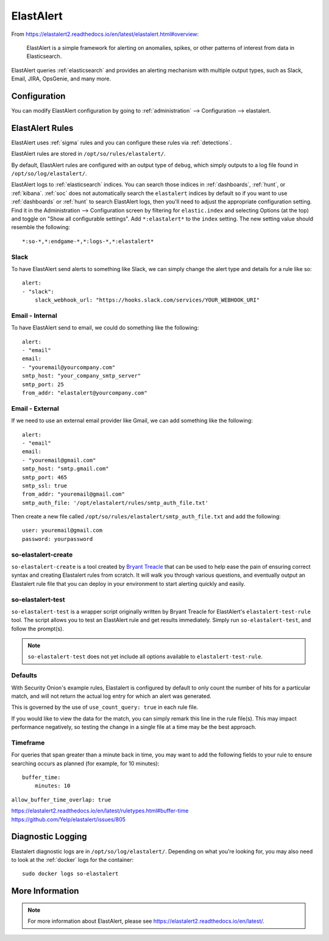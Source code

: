 .. _elastalert:

ElastAlert
==========

From https://elastalert2.readthedocs.io/en/latest/elastalert.html#overview:

    ElastAlert is a simple framework for alerting on anomalies, spikes, or other patterns of interest from data in Elasticsearch.

ElastAlert queries :ref:`elasticsearch` and provides an alerting mechanism with multiple output types, such as Slack, Email, JIRA, OpsGenie, and many more.

Configuration
-------------

You can modify ElastAlert configuration by going to :ref:`administration` --> Configuration --> elastalert.

.. image:: images/config-item-elastalert.png
  :target: _images/config-item-elastalert.png

ElastAlert Rules
----------------

ElastAlert uses :ref:`sigma` rules and you can configure these rules via :ref:`detections`.

ElastAlert rules are stored in ``/opt/so/rules/elastalert/``.

By default, ElastAlert rules are configured with an output type of ``debug``, which simply outputs to a log file found in ``/opt/so/log/elastalert/``.

ElastAlert logs to :ref:`elasticsearch` indices. You can search those indices in :ref:`dashboards`, :ref:`hunt`, or :ref:`kibana`. :ref:`soc` does not automatically search the ``elastalert`` indices by default so if you want to use :ref:`dashboards` or :ref:`hunt` to search ElastAlert logs, then you'll need to adjust the appropriate configuration setting. Find it in the Administration --> Configuration screen by filtering for ``elastic.index`` and selecting Options (at the top) and toggle on "Show all configurable settings". Add ``*:elastalert*`` to the ``index`` setting. The new setting value should resemble the following:

::

    *:so-*,*:endgame-*,*:logs-*,*:elastalert*

Slack
~~~~~

To have ElastAlert send alerts to something like Slack, we can simply change the alert type and details for a rule like so:

::

    alert:
    - "slack":
        slack_webhook_url: "https://hooks.slack.com/services/YOUR_WEBHOOK_URI"

Email - Internal
~~~~~~~~~~~~~~~~

To have ElastAlert send to email, we could do something like the following:

::

    alert:
    - "email"
    email:
    - "youremail@yourcompany.com"
    smtp_host: "your_company_smtp_server"
    smtp_port: 25
    from_addr: "elastalert@yourcompany.com"

Email - External
~~~~~~~~~~~~~~~~

If we need to use an external email provider like Gmail, we can add something like the following:

::

    alert:
    - "email"
    email:
    - "youremail@gmail.com"
    smtp_host: "smtp.gmail.com"
    smtp_port: 465
    smtp_ssl: true
    from_addr: "youremail@gmail.com"
    smtp_auth_file: '/opt/elastalert/rules/smtp_auth_file.txt'

Then create a new file called ``/opt/so/rules/elastalert/smtp_auth_file.txt`` and add the following:

::

    user: youremail@gmail.com
    password: yourpassword   

so-elastalert-create
~~~~~~~~~~~~~~~~~~~~

``so-elastalert-create`` is a tool created by `Bryant Treacle <https://github.com/bryant-treacle/so-elastalert-create>`__ that can be used to help ease the pain of ensuring correct syntax and creating Elastalert rules from scratch. It will walk you through various questions, and eventually output an Elastalert rule file that you can deploy in your environment to start alerting quickly and easily.

so-elastalert-test
~~~~~~~~~~~~~~~~~~~~

``so-elastalert-test`` is a wrapper script originally written by Bryant Treacle for ElastAlert's ``elastalert-test-rule`` tool.  The script allows you to test an ElastAlert rule and get results immediately. Simply run ``so-elastalert-test``, and follow the prompt(s).

.. note::

    ``so-elastalert-test`` does not yet include all options available to ``elastalert-test-rule``.

Defaults
~~~~~~~~

With Security Onion's example rules, Elastalert is configured by default to only count the number of hits for a particular match, and will not return the actual log entry for which an alert was generated.

This is governed by the use of ``use_count_query: true`` in each rule file.

If you would like to view the data for the match, you can simply remark this line in the rule file(s). This may impact performance negatively, so testing the change in a single file at a time may be the best approach.

Timeframe
~~~~~~~~~

For queries that span greater than a minute back in time, you may want to add the following fields to your rule to ensure searching occurs as planned (for example, for 10 minutes):

::

    buffer_time:   
        minutes: 10   

``allow_buffer_time_overlap: true``

| https://elastalert2.readthedocs.io/en/latest/ruletypes.html#buffer-time
| https://github.com/Yelp/elastalert/issues/805

Diagnostic Logging
------------------

Elastalert diagnostic logs are in ``/opt/so/log/elastalert/``. Depending on what you’re looking for, you may also need to look at the :ref:`docker` logs for the container:

::

	sudo docker logs so-elastalert

More Information
----------------

.. note::

    For more information about ElastAlert, please see https://elastalert2.readthedocs.io/en/latest/.
